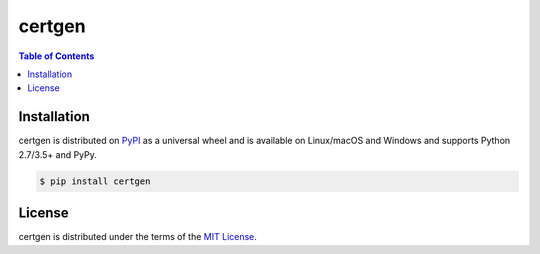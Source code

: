 certgen
=======

.. contents:: **Table of Contents**
    :backlinks: none

Installation
------------

certgen is distributed on `PyPI <https://pypi.org>`_ as a universal
wheel and is available on Linux/macOS and Windows and supports
Python 2.7/3.5+ and PyPy.

.. code-block:: bash

    $ pip install certgen

License
-------

certgen is distributed under the terms of the
`MIT License <https://choosealicense.com/licenses/mit>`_.

